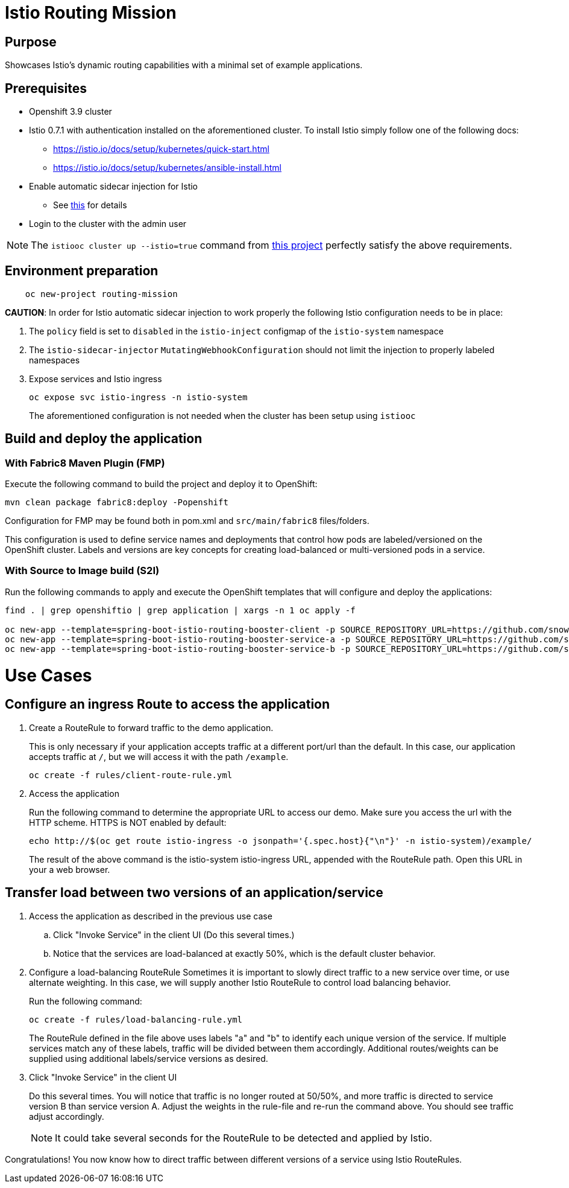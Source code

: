 = Istio Routing Mission

== Purpose
Showcases Istio's dynamic routing capabilities with a minimal set of example applications.

== Prerequisites

- Openshift 3.9 cluster
- Istio 0.7.1 with authentication installed on the aforementioned cluster.
To install Istio simply follow one of the following docs:
    * https://istio.io/docs/setup/kubernetes/quick-start.html
    * https://istio.io/docs/setup/kubernetes/ansible-install.html
- Enable automatic sidecar injection for Istio
  * See https://istio.io/docs/setup/kubernetes/sidecar-injection.html[this] for details
- Login to the cluster with the admin user

NOTE: The `istiooc cluster up --istio=true` command from https://github.com/openshift-istio/origin/releases/[this project] perfectly satisfy the above requirements.

== Environment preparation

```bash
    oc new-project routing-mission
```
*CAUTION*:
In order for Istio automatic sidecar injection to work properly the following Istio configuration needs to be in place:

. The `policy` field is set to `disabled` in the `istio-inject` configmap  of the `istio-system` namespace
. The `istio-sidecar-injector` `MutatingWebhookConfiguration` should not limit the injection to properly labeled namespaces
. Expose services and Istio ingress
+
```
oc expose svc istio-ingress -n istio-system
```
The aforementioned configuration is not needed when the cluster has been setup using `istiooc`

== Build and deploy the application

=== With Fabric8 Maven Plugin (FMP)
Execute the following command to build the project and deploy it to OpenShift:
```bash
mvn clean package fabric8:deploy -Popenshift
```
Configuration for FMP may be found both in pom.xml and `src/main/fabric8` files/folders.

This configuration is used to define service names and deployments that control how pods are labeled/versioned on the OpenShift cluster. Labels and versions are key concepts for creating load-balanced or multi-versioned pods in a service.


=== With Source to Image build (S2I)
Run the following commands to apply and execute the OpenShift templates that will configure and deploy the applications:
```bash
find . | grep openshiftio | grep application | xargs -n 1 oc apply -f

oc new-app --template=spring-boot-istio-routing-booster-client -p SOURCE_REPOSITORY_URL=https://github.com/snowdrop/spring-boot-istio-ab-testing-booster -p SOURCE_REPOSITORY_REF=master -p SOURCE_REPOSITORY_DIR=spring-boot-istio-routing-client
oc new-app --template=spring-boot-istio-routing-booster-service-a -p SOURCE_REPOSITORY_URL=https://github.com/snowdrop/spring-boot-istio-ab-testing-booster -p SOURCE_REPOSITORY_REF=master -p SOURCE_REPOSITORY_DIR=spring-boot-istio-routing-service-a
oc new-app --template=spring-boot-istio-routing-booster-service-b -p SOURCE_REPOSITORY_URL=https://github.com/snowdrop/spring-boot-istio-ab-testing-booster -p SOURCE_REPOSITORY_REF=master -p SOURCE_REPOSITORY_DIR=spring-boot-istio-routing-service-b
```

= Use Cases
== Configure an ingress Route to access the application

. Create a RouteRule to forward traffic to the demo application.
+
This is only necessary if your application accepts traffic at a different port/url than the default. In this case, our application accepts traffic at `/`, but we will access it with the path `/example`.
+
```bash
oc create -f rules/client-route-rule.yml
```

. Access the application
+
Run the following command to determine the appropriate URL to access our demo. Make sure you access the url with the HTTP scheme. HTTPS is NOT enabled by default:
+
```bash
echo http://$(oc get route istio-ingress -o jsonpath='{.spec.host}{"\n"}' -n istio-system)/example/
```
+
The result of the above command is the istio-system istio-ingress URL, appended with the RouteRule path. Open this URL in your a web browser.

== Transfer load between two versions of an application/service

. Access the application as described in the previous use case
.. Click "Invoke Service" in the client UI (Do this several times.)
.. Notice that the services are load-balanced at exactly 50%, which is the default cluster behavior.

. Configure a load-balancing RouteRule
Sometimes it is important to slowly direct traffic to a new service over time, or use alternate weighting. In this case, we will supply another Istio RouteRule to control load balancing behavior.
+
Run the following command:
+
```bash
oc create -f rules/load-balancing-rule.yml
```
+
The RouteRule defined in the file above uses labels "a" and "b" to identify each unique version of the service. If multiple services match any of these labels, traffic will be divided between them accordingly. Additional routes/weights can be supplied using additional labels/service versions as desired.
. Click "Invoke Service" in the client UI
+
Do this several times. You will notice that traffic is no longer routed at 50/50%, and more traffic is directed to service version B than service version A. Adjust the weights in the rule-file and re-run the command above. You should see traffic adjust accordingly.
+
NOTE: It could take several seconds for the RouteRule to be detected and applied by Istio.

Congratulations! You now know how to direct traffic between different versions of a service using Istio RouteRules.
